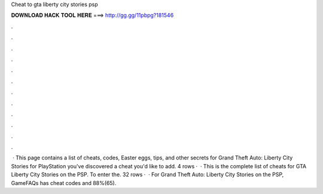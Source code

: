 Cheat to gta liberty city stories psp

𝐃𝐎𝐖𝐍𝐋𝐎𝐀𝐃 𝐇𝐀𝐂𝐊 𝐓𝐎𝐎𝐋 𝐇𝐄𝐑𝐄 ===> http://gg.gg/11pbpg?181546

.

.

.

.

.

.

.

.

.

.

.

.

 · This page contains a list of cheats, codes, Easter eggs, tips, and other secrets for Grand Theft Auto: Liberty City Stories for PlayStation  you've discovered a cheat you'd like to add. 4 rows ·  · This is the complete list of cheats for GTA Liberty City Stories on the PSP. To enter the. 32 rows ·  · For Grand Theft Auto: Liberty City Stories on the PSP, GameFAQs has cheat codes and 88%(65).